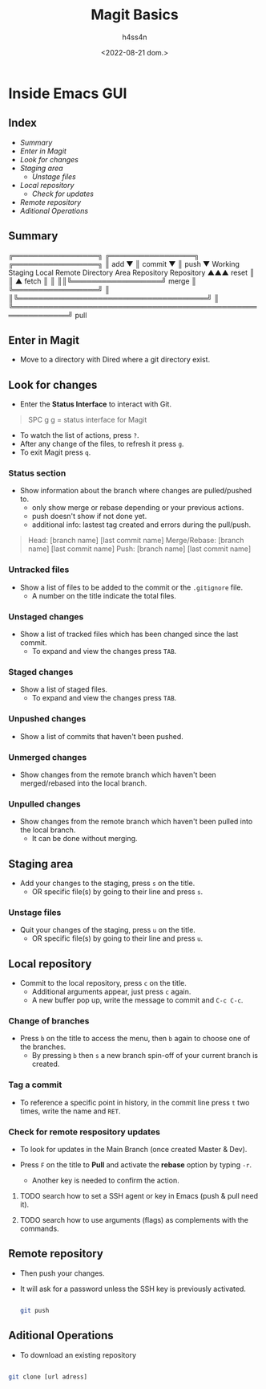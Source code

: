 #+title:    Magit Basics
#+author:   h4ss4n
#+date:     <2022-08-21 dom.>

* Inside Emacs GUI

** Index

- [[Summary]]
- [[Enter in Magit]]
- [[Look for changes]]
- [[Staging area]]
  + [[Unstage files]]
- [[Local repository]]
  + [[Check for remote respository updates][Check for updates]]
- [[Remote repository]]
- [[Aditional Operations]]


** Summary


    ╔═════════════════╗ ╔═════════════════╗ ╔═════════════════╗
    ║       add       ▼ ║     commit      ▼ ║      push       ▼
 Working            Staging              Local              Remote
Directory            Area             Repository          Repository
  ▲▲▲      reset       ║                  ║ ▲      fetch      ║ ║
  ║║╚══════════════════╝      merge       ║ ╚═════════════════╝ ║
  ║╚══════════════════════════════════════╝                     ║
  ╚═════════════════════════════════════════════════════════════╝
                              pull

** Enter in Magit

- Move to a directory with Dired where a git directory exist.

** Look for changes

- Enter the *Status Interface* to interact with Git.

#+begin_quote

   SPC g g = status interface for Magit

#+end_quote

- To watch the list of actions, press ~?~.
- After any change of the files, to refresh it press ~g~.
- To exit Magit press ~q~.

*** Status section

- Show information about the branch where changes are pulled/pushed to.
  + only show merge or rebase depending or your previous actions.
  + push doesn't show if not done yet.
  + additional info: lastest tag created and errors during the pull/push.

#+begin_quote

    Head: [branch name] [last commit name]
    Merge/Rebase: [branch name] [last commit name]
    Push: [branch name] [last commit name]

#+end_quote

*** Untracked files

- Show a list of files to be added to the commit or the =.gitignore= file.
  + A number on the title indicate the total files.

*** Unstaged changes

- Show a list of tracked files which has been changed since the last commit.
  + To expand and view the changes press ~TAB~.

*** Staged changes

- Show a list of staged files.
  + To expand and view the changes press ~TAB~.

*** Unpushed changes

- Show a list of commits that haven't been pushed.

*** Unmerged changes

- Show changes from the remote branch which haven't been merged/rebased into the local branch.

*** Unpulled changes

- Show changes from the remote branch which haven't been pulled into the local branch.
  + It can be done without merging.


** Staging area

+ Add your changes to the staging, press ~s~ on the title.
  + OR specific file(s) by going to their line and press ~s~.

*** Unstage files

- Quit your changes of the staging, press ~u~ on the title.
  + OR specific file(s) by going to their line and press ~u~.


** Local repository

- Commit to the local repository, press ~c~ on the title.
  + Additional arguments appear, just press ~c~ again.
  + A new buffer pop up, write the message to commit and ~C-c C-c~.

*** Change of branches

- Press ~b~ on the title to access the menu, then ~b~ again to choose one of the branches.
  + By pressing ~b~ then ~s~ a new branch spin-off of your current branch is created.

*** Tag a commit

- To reference a specific point in history, in the commit line press ~t~ two times, write the name and ~RET~.

*** Check for remote respository updates

- To look for updates in the Main Branch (once created Master & Dev).
  # + It will ask for a password unless the SSH key is previously activated.
- Press ~F~ on the title to *Pull* and activate the *rebase* option by typing ~-r~.
  - Another key is needed to confirm the action.
  # - From where the ~pull --rebase~ it's take effect? main/dev??

**** TODO search how to set a SSH agent or key in Emacs (push & pull need it).

**** TODO search how to use arguments (flags) as complements with the commands.

** Remote repository

- Then push your changes.
- It will ask for a password unless the SSH key is previously activated.

   #+begin_src bash

    git push

   #+end_src


** Aditional Operations

- To download an existing repository

#+begin_src bash

    git clone [url adress]

#+end_src
